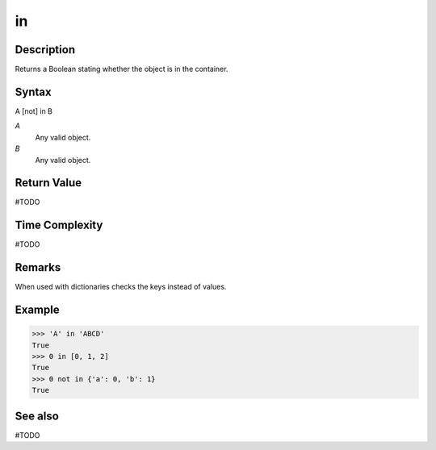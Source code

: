 ==
in
==

Description
===========
Returns a Boolean stating whether the object is in the container.

Syntax
======
A [not] in B

*A*
    Any valid object.
*B*
    Any valid object.

Return Value
============
#TODO

Time Complexity
============
#TODO

Remarks
=======
When used with dictionaries checks the keys instead of values.
    
Example
=======
>>> 'A' in 'ABCD'
True
>>> 0 in [0, 1, 2]
True
>>> 0 not in {'a': 0, 'b': 1}
True

See also
========
#TODO